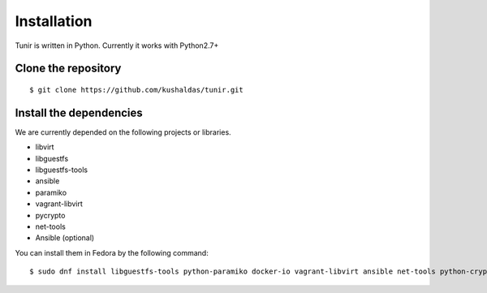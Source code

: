 Installation
============

Tunir is written in Python. Currently it works with Python2.7+

Clone the repository
---------------------

::

    $ git clone https://github.com/kushaldas/tunir.git


Install the dependencies
-------------------------

We are currently depended on the following projects or libraries.

- libvirt
- libguestfs
- libguestfs-tools
- ansible
- paramiko
- vagrant-libvirt
- pycrypto
- net-tools
- Ansible (optional)



You can install them in Fedora by the following command::

    $ sudo dnf install libguestfs-tools python-paramiko docker-io vagrant-libvirt ansible net-tools python-crypto



